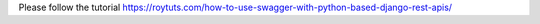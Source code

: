 Please follow the tutorial https://roytuts.com/how-to-use-swagger-with-python-based-django-rest-apis/
